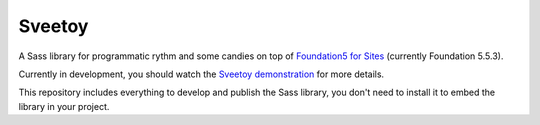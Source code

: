 .. _Foundation5 for Sites: http://foundation.zurb.com/sites/docs/v/5.5.3/
.. _Sveetoy demonstration: https://sveetch.github.io/Sveetoy/

=======
Sveetoy
=======

A Sass library for programmatic rythm and some candies on top of
`Foundation5 for Sites`_ (currently Foundation 5.5.3).

Currently in development, you should watch the `Sveetoy demonstration`_ for
more details.

This repository includes everything to develop and publish the Sass library,
you don't need to install it to embed the library in your project.
